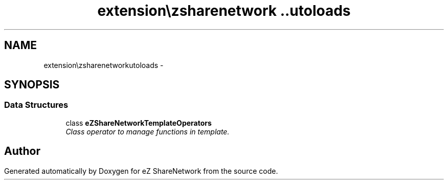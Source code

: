.TH "extension\ezsharenetwork\autoloads" 3 "Mon Mar 12 2012" "Version 1.0.0-RC" "eZ ShareNetwork" \" -*- nroff -*-
.ad l
.nh
.SH NAME
extension\ezsharenetwork\autoloads \- 
.SH SYNOPSIS
.br
.PP
.SS "Data Structures"

.in +1c
.ti -1c
.RI "class \fBeZShareNetworkTemplateOperators\fP"
.br
.RI "\fIClass operator to manage functions in template\&. \fP"
.in -1c
.SH "Author"
.PP 
Generated automatically by Doxygen for eZ ShareNetwork from the source code\&.
